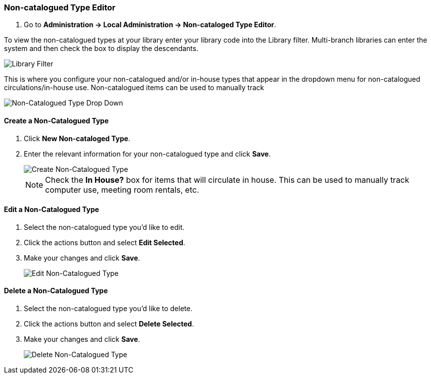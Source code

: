 Non-catalogued Type Editor
~~~~~~~~~~~~~~~~~~~~~~~~~~
(((Non-catalouged circulation type)))
(((In-house use type)))


anchor:non-catalogued-type[Non-catalogued Type Editor]

. Go to *Administration -> Local Administration -> Non-cataloged Type Editor*. 

To view the non-catalogued types at your library enter your library code into the Library filter.
Multi-branch libraries can enter the system and then check the box to display the descendants.

image::images/admin/library-filter-1.png[Library Filter]

This is where you configure your non-catalogued and/or in-house types that appear in the dropdown 
menu for non-catalogued circulations/in-house use.   Non-catalogued items can be used to manually track 
  

image::images/admin/non-cat-2.png[scaledwidth="75%",alt="Non-Catalogued Type Drop Down"]

Create a Non-Catalogued Type
^^^^^^^^^^^^^^^^^^^^^^^^^^^^

. Click *New Non-cataloged Type*.
. Enter the relevant information for your non-catalogued type and click *Save*.
+
image::images/admin/non-cat-1.png[scaledwidth="75%",alt="Create Non-Catalogued Type"]
+

NOTE:  Check the *In House?* box for items that will circulate in house.  This can be used to manually track
computer use, meeting room rentals, etc.

Edit a Non-Catalogued Type
^^^^^^^^^^^^^^^^^^^^^^^^^^

. Select the non-catalogued type you'd like to edit.
. Click the actions button and select *Edit Selected*.
. Make your changes and click *Save*.
+
image::images/admin/non-cat-3.png[[scaledwidth="75%",alt="Edit Non-Catalogued Type"]

Delete a Non-Catalogued Type
^^^^^^^^^^^^^^^^^^^^^^^^^^^^

. Select the non-catalogued type you'd like to delete.
. Click the actions button and select *Delete Selected*.
. Make your changes and click *Save*.
+
image::images/admin/non-cat-4.png[[scaledwidth="75%",alt="Delete Non-Catalogued Type"]
